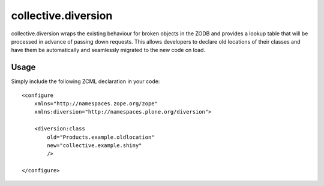 collective.diversion
====================

collective.diversion wraps the existing behaviour for broken objects in the ZODB and provides a lookup table that will
be processed in advance of passing down requests. This allows developers to declare old locations of their classes and
have them be automatically and seamlessly migrated to the new code on load.

.. image:: https://secure.travis-ci.org/collective/collective.diversion.png?branch=master
   :target: http://travis-ci.org/collective/collective.diversion

Usage
-----

Simply include the following ZCML declaration in your code::

    <configure
        xmlns="http://namespaces.zope.org/zope"
        xmlns:diversion="http://namespaces.plone.org/diversion">

        <diversion:class
            old="Products.example.oldlocation"
            new="collective.example.shiny"
            />

    </configure>

